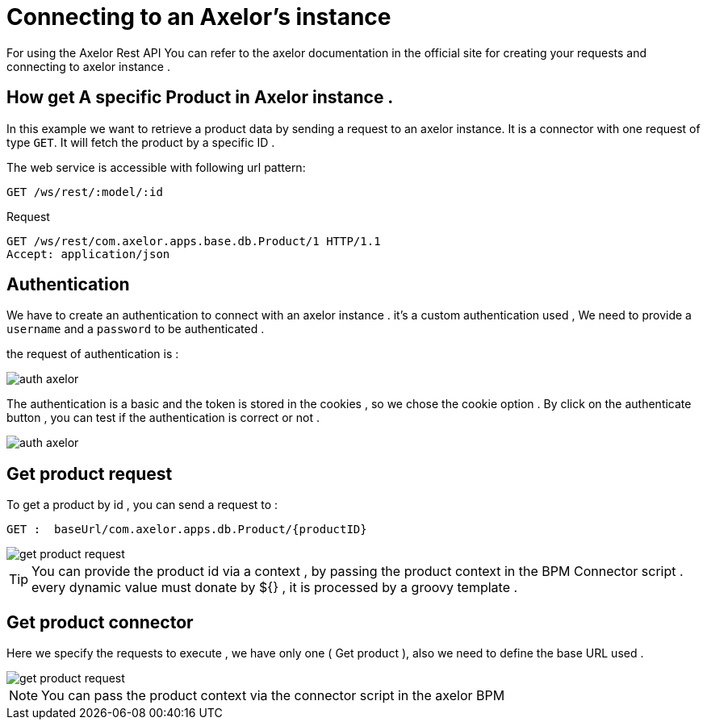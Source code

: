 =   Connecting to an Axelor's instance
:toc-title:
:page-pagination:
:experimental:

For using the Axelor Rest API  You can refer to the axelor documentation in the official site for creating your requests and connecting to axelor instance .

== How get A specific Product in Axelor instance .

In this example we want to retrieve a product data by sending a request to an axelor instance.
It is a connector with one request of type `GET`. It will fetch the product by a specific ID .

The web service is accessible with following url pattern:
----
GET /ws/rest/:model/:id
----

.Request
----
GET /ws/rest/com.axelor.apps.base.db.Product/1 HTTP/1.1
Accept: application/json
----
== Authentication

We have to create an authentication to connect with an axelor instance .
it's a custom authentication used , We need to provide a `username` and a `password` to be authenticated .

the request of authentication is :

image::axelorAuth.png[auth axelor,align="left"]

The authentication is a basic and the token is stored in the cookies , so we chose the cookie option .
By click on the authenticate button , you can test if the authentication is correct or not .

image::auth-axelor.png[auth axelor,align="left"]

== Get product request

To get a product by id ,  you can send a request to :
----
GET :  baseUrl/com.axelor.apps.db.Product/{productID}
----

image::getProduct.png[get product request,align="left"]

TIP: You can provide the product id via a context , by passing the product context in the BPM Connector script .
every dynamic value must donate by ${} , it is processed by a groovy template .

== Get product connector

Here we specify the requests to execute , we have only one ( Get product ), also we need to define the base URL used .

image::connectorGetProduct.png[get product request,align="left"]

NOTE: You can pass the product context via the connector script in the axelor BPM
